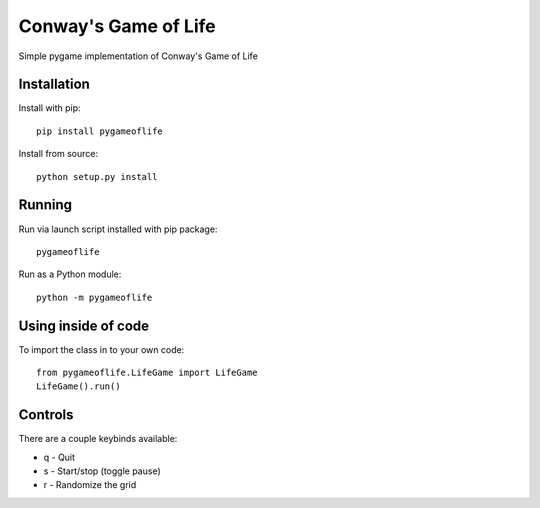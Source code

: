 Conway's Game of Life
=====================

Simple pygame implementation of Conway's Game of Life

Installation
------------

Install with pip::

    pip install pygameoflife

Install from source::

    python setup.py install

Running
-------

Run via launch script installed with pip package::

    pygameoflife

Run as a Python module::

    python -m pygameoflife

Using inside of code
--------------------

To import the class in to your own code::

    from pygameoflife.LifeGame import LifeGame
    LifeGame().run()

Controls
--------

There are a couple keybinds available:

- q - Quit
- s - Start/stop (toggle pause)
- r - Randomize the grid

